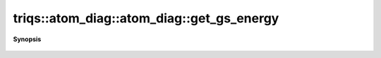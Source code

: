 ..
   Generated automatically by cpp2rst

.. highlight:: c
.. role:: red
.. role:: green
.. role:: param
.. role:: cppbrief


.. _atom_diag_get_gs_energy:

triqs::atom_diag::atom_diag::get_gs_energy
==========================================


**Synopsis**

 .. rst-class:: cppsynopsis

    1. | :cppbrief:`Ground state energy (i.e. min of all subspaces)`
       | double :red:`get_gs_energy` () const